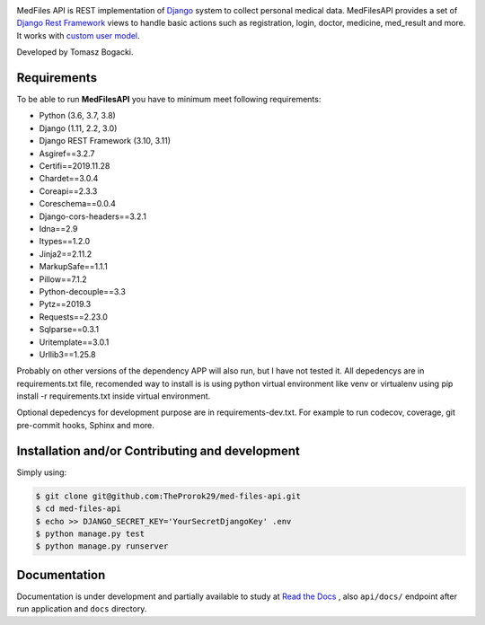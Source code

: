 
.. image:: https://travis-ci.org/TheProrok29/med-files-api.svg?branch=master
    :target: https://travis-ci.org/TheProrok29/med-files-api

.. image:: https://codecov.io/gh/TheProrok29/med-files-api/branch/master/graph/badge.svg
    :target: https://codecov.io/gh/TheProrok29/med-files-api

.. image:: https://snyk.io/test/github/TheProrok29/med-files-api/badge.svg?targetFile=requirements.txt
    :target: https://snyk.io/test/github/TheProrok29/med-files-api?targetFile=requirements.txt

.. image:: https://readthedocs.org/projects/med-files-api/badge/?version=latest
    :target: https://med-files-api.readthedocs.io/en/latest/?badge=latest
    :alt: Documentation Status

.. image:: https://img.shields.io/badge/License-MIT-blue.svg
   :target: https://lbesson.mit-license.org/

.. image:: https://img.shields.io/codefactor/grade/github/TheProrok29/med-files-api/master?color=yellow   :alt: CodeFactor Grade



MedFiles API is REST implementation of `Django <https://www.djangoproject.com/>`_ system to collect personal medical data. MedFilesAPI provides a set of `Django Rest Framework <https://www.django-rest-framework.org/>`_ views to handle basic actions such as registration, login, doctor, medicine, med_result and more. It works with `custom user model <https://docs.djangoproject.com/en/dev/topics/auth/customizing/>`_.

Developed by Tomasz Bogacki.

Requirements
============

To be able to run **MedFilesAPI** you have to minimum meet following requirements:

- Python (3.6, 3.7, 3.8)
- Django (1.11, 2.2, 3.0)
- Django REST Framework (3.10, 3.11)
- Asgiref==3.2.7
- Certifi==2019.11.28
- Chardet==3.0.4
- Coreapi==2.3.3
- Coreschema==0.0.4
- Django-cors-headers==3.2.1
- Idna==2.9
- Itypes==1.2.0
- Jinja2==2.11.2
- MarkupSafe==1.1.1
- Pillow==7.1.2
- Python-decouple==3.3
- Pytz==2019.3
- Requests==2.23.0
- Sqlparse==0.3.1
- Uritemplate==3.0.1
- Urllib3==1.25.8

Probably on other versions of the dependency APP will also run, but I have not tested it.
All depedencys are in requirements.txt file, recomended way to install is is using python virtual environment like venv or virtualenv using pip install -r requirements.txt inside virtual environment.

Optional depedencys for development purpose are in requirements-dev.txt. For example to run codecov, coverage, git pre-commit hooks, Sphinx and more.


Installation and/or Contributing and development
============

Simply using:

.. code-block:: bash

    $ git clone git@github.com:TheProrok29/med-files-api.git
    $ cd med-files-api
    $ echo >> DJANGO_SECRET_KEY='YourSecretDjangoKey' .env
    $ python manage.py test
    $ python manage.py runserver

Documentation
=============

Documentation is under development and partially available to study at
`Read the Docs <https://med-files-api.readthedocs.io/en/latest/>`_
, also ``api/docs/`` endpoint after run application and ``docs`` directory.
